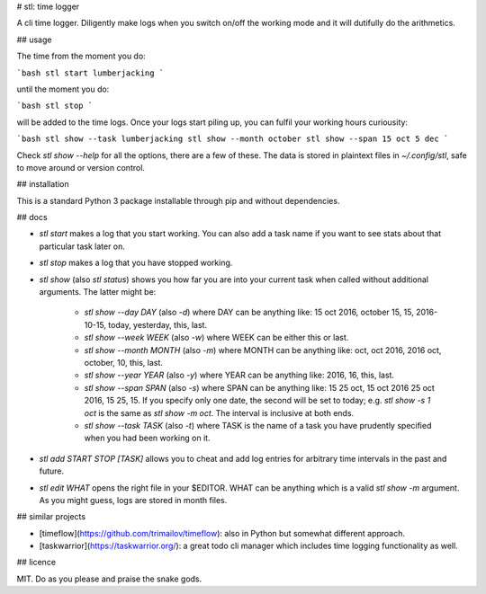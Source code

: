 # stl: time logger

A cli time logger. Diligently make logs when you switch on/off the working mode
and it will dutifully do the arithmetics.


## usage

The time from the moment you do:

```bash
stl start lumberjacking
```

until the moment you do:

```bash
stl stop
```

will be added to the time logs. Once your logs start piling up, you can fulfil
your working hours curiousity:

```bash
stl show --task lumberjacking
stl show --month october
stl show --span 15 oct 5 dec
```

Check `stl show --help` for all the options, there are a few of these. The data
is stored in plaintext files in `~/.config/stl`, safe to move around or version
control.


## installation

This is a standard Python 3 package installable through pip and without
dependencies.


## docs

* `stl start` makes a log that you start working. You can also add a task name
  if you want to see stats about that particular task later on.
* `stl stop` makes a log that you have stopped working.
* `stl show` (also `stl status`) shows you how far you are into your current
  task when called without additional arguments. The latter might be:
	* `stl show --day DAY` (also `-d`) where DAY can be anything like: 15 oct
	  2016, october 15, 15, 2016-10-15, today, yesterday, this, last.
	* `stl show --week WEEK` (also `-w`) where WEEK can be either this or last.
	* `stl show --month MONTH` (also `-m`) where MONTH can be anything like:
	  oct, oct 2016, 2016 oct, october, 10, this, last.
	* `stl show --year YEAR` (also `-y`) where YEAR can be anything like: 2016,
	  16, this, last.
	* `stl show --span SPAN` (also `-s`) where SPAN can be anything like: 15 25
	  oct, 15 oct 2016 25 oct 2016, 15 25, 15. If you specify only one date, the
	  second will be set to today; e.g. `stl show -s 1 oct` is the same as `stl
	  show -m oct`. The interval is inclusive at both ends.
	* `stl show --task TASK` (also `-t`) where TASK is the name of a task you
	  have prudently specified when you had been working on it.
* `stl add START STOP [TASK]` allows you to cheat and add log entries for
  arbitrary time intervals in the past and future.
* `stl edit WHAT` opens the right file in your $EDITOR. WHAT can be anything
  which is a valid `stl show -m` argument. As you might guess, logs are stored
  in month files.


## similar projects

* [timeflow](https://github.com/trimailov/timeflow): also in Python but somewhat
  different approach.
* [taskwarrior](https://taskwarrior.org/): a great todo cli manager which
  includes time logging functionality as well.


## licence

MIT. Do as you please and praise the snake gods.


